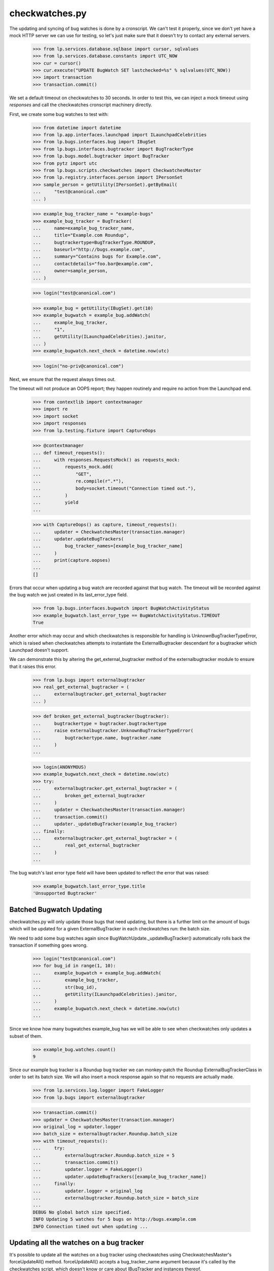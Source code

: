 checkwatches.py
===============

The updating and syncing of bug watches is done by a cronscript. We
can't test it properly, since we don't yet have a mock HTTP server we
can use for testing, so let's just make sure that it doesn't try to
contact any external servers.

    >>> from lp.services.database.sqlbase import cursor, sqlvalues
    >>> from lp.services.database.constants import UTC_NOW
    >>> cur = cursor()
    >>> cur.execute("UPDATE BugWatch SET lastchecked=%s" % sqlvalues(UTC_NOW))
    >>> import transaction
    >>> transaction.commit()

We set a default timeout on checkwatches to 30 seconds. In order to test
this, we can inject a mock timeout using `responses` and call the
checkwatches cronscript machinery directly.

First, we create some bug watches to test with:

    >>> from datetime import datetime
    >>> from lp.app.interfaces.launchpad import ILaunchpadCelebrities
    >>> from lp.bugs.interfaces.bug import IBugSet
    >>> from lp.bugs.interfaces.bugtracker import BugTrackerType
    >>> from lp.bugs.model.bugtracker import BugTracker
    >>> from pytz import utc
    >>> from lp.bugs.scripts.checkwatches import CheckwatchesMaster
    >>> from lp.registry.interfaces.person import IPersonSet
    >>> sample_person = getUtility(IPersonSet).getByEmail(
    ...     "test@canonical.com"
    ... )

    >>> example_bug_tracker_name = "example-bugs"
    >>> example_bug_tracker = BugTracker(
    ...     name=example_bug_tracker_name,
    ...     title="Example.com Roundup",
    ...     bugtrackertype=BugTrackerType.ROUNDUP,
    ...     baseurl="http://bugs.example.com",
    ...     summary="Contains bugs for Example.com",
    ...     contactdetails="foo.bar@example.com",
    ...     owner=sample_person,
    ... )

    >>> login("test@canonical.com")

    >>> example_bug = getUtility(IBugSet).get(10)
    >>> example_bugwatch = example_bug.addWatch(
    ...     example_bug_tracker,
    ...     "1",
    ...     getUtility(ILaunchpadCelebrities).janitor,
    ... )
    >>> example_bugwatch.next_check = datetime.now(utc)

    >>> login("no-priv@canonical.com")

Next, we ensure that the request always times out.

The timeout will not produce an OOPS report; they happen routinely and
require no action from the Launchpad end.

    >>> from contextlib import contextmanager
    >>> import re
    >>> import socket
    >>> import responses
    >>> from lp.testing.fixture import CaptureOops

    >>> @contextmanager
    ... def timeout_requests():
    ...     with responses.RequestsMock() as requests_mock:
    ...         requests_mock.add(
    ...             "GET",
    ...             re.compile(r".*"),
    ...             body=socket.timeout("Connection timed out."),
    ...         )
    ...         yield
    ...

    >>> with CaptureOops() as capture, timeout_requests():
    ...     updater = CheckwatchesMaster(transaction.manager)
    ...     updater.updateBugTrackers(
    ...         bug_tracker_names=[example_bug_tracker_name]
    ...     )
    ...     print(capture.oopses)
    ...
    []

Errors that occur when updating a bug watch are recorded against that
bug watch. The timeout will be recorded against the bug watch we just
created in its last_error_type field.

    >>> from lp.bugs.interfaces.bugwatch import BugWatchActivityStatus
    >>> example_bugwatch.last_error_type == BugWatchActivityStatus.TIMEOUT
    True

Another error which may occur and which checkwatches is responsible for
handling is UnknownBugTrackerTypeError, which is raised when
checkwatches attempts to instantiate the ExternalBugtracker descendant
for a bugtracker which Launchpad doesn't support.

We can demonstrate this by altering the get_external_bugtracker method
of the externalbugtracker module to ensure that it raises this error.

    >>> from lp.bugs import externalbugtracker
    >>> real_get_external_bugtracker = (
    ...     externalbugtracker.get_external_bugtracker
    ... )

    >>> def broken_get_external_bugtracker(bugtracker):
    ...     bugtrackertype = bugtracker.bugtrackertype
    ...     raise externalbugtracker.UnknownBugTrackerTypeError(
    ...         bugtrackertype.name, bugtracker.name
    ...     )
    ...

    >>> login(ANONYMOUS)
    >>> example_bugwatch.next_check = datetime.now(utc)
    >>> try:
    ...     externalbugtracker.get_external_bugtracker = (
    ...         broken_get_external_bugtracker
    ...     )
    ...     updater = CheckwatchesMaster(transaction.manager)
    ...     transaction.commit()
    ...     updater._updateBugTracker(example_bug_tracker)
    ... finally:
    ...     externalbugtracker.get_external_bugtracker = (
    ...         real_get_external_bugtracker
    ...     )
    ...

The bug watch's last error type field will have been updated to reflect
the error that was raised:

    >>> example_bugwatch.last_error_type.title
    'Unsupported Bugtracker'


Batched Bugwatch Updating
-------------------------

checkwatches.py will only update those bugs that need updating, but
there is a further limit on the amount of bugs which will be updated for
a given ExternalBugTracker in each checkwatches run: the batch size.

We need to add some bug watches again since
BugWatchUpdate._updateBugTracker() automatically rolls back the
transaction if something goes wrong.

    >>> login("test@canonical.com")
    >>> for bug_id in range(1, 10):
    ...     example_bugwatch = example_bug.addWatch(
    ...         example_bug_tracker,
    ...         str(bug_id),
    ...         getUtility(ILaunchpadCelebrities).janitor,
    ...     )
    ...     example_bugwatch.next_check = datetime.now(utc)
    ...

Since we know how many bugwatches example_bug has we will be able to see
when checkwatches only updates a subset of them.

    >>> example_bug.watches.count()
    9

Since our example bug tracker is a Roundup bug tracker we can
monkey-patch the Roundup ExternalBugTrackerClass in order to set its
batch size. We will also insert a mock response again so that no requests
are actually made.

    >>> from lp.services.log.logger import FakeLogger
    >>> from lp.bugs import externalbugtracker

    >>> transaction.commit()
    >>> updater = CheckwatchesMaster(transaction.manager)
    >>> original_log = updater.logger
    >>> batch_size = externalbugtracker.Roundup.batch_size
    >>> with timeout_requests():
    ...     try:
    ...         externalbugtracker.Roundup.batch_size = 5
    ...         transaction.commit()
    ...         updater.logger = FakeLogger()
    ...         updater.updateBugTrackers([example_bug_tracker_name])
    ...     finally:
    ...         updater.logger = original_log
    ...         externalbugtracker.Roundup.batch_size = batch_size
    ...
    DEBUG No global batch size specified.
    INFO Updating 5 watches for 5 bugs on http://bugs.example.com
    INFO Connection timed out when updating ...


Updating all the watches on a bug tracker
-----------------------------------------

It's possible to update all the watches on a bug tracker using
checkwatches using CheckwatchesMaster's forceUpdateAll() method.
forceUpdateAll() accepts a bug_tracker_name argument because it's
called by the checkwatches script, which doesn't know or care about
IBugTracker and instances thereof.

Let's first create a watch on our Savannah bug tracker.

    >>> from lp.testing.dbuser import dbuser
    >>> savannah = getUtility(ILaunchpadCelebrities).savannah_tracker
    >>> with dbuser("launchpad"):
    ...     bug_watch = factory.makeBugWatch(bugtracker=savannah)
    ...
    >>> savannah.watches.count()
    1

We'll set the lastchecked time on that Savannah instance to make sure
that it looks as though it has been updated recently

    >>> login("test@canonical.com")
    >>> savannah.resetWatches()

So our Savannah instance now has no watches that need checking.

    >>> savannah.watches_needing_update.count()
    0

However, forceUpdateAll() will update every watch, whether they've
been recently checked or not.

We'll create a helper method here, because we want to monkey patch the
CheckwatchesMaster's logger.

    >>> def update_all(bug_tracker_name, batch_size=None):
    ...     transaction.commit()
    ...     updater = CheckwatchesMaster(transaction.manager)
    ...     updater.logger = FakeLogger()
    ...     updater.forceUpdateAll(bug_tracker_name, batch_size)
    ...

    >>> update_all("savannah", batch_size)
    INFO Resetting 1 bug watches for bug tracker 'savannah'
    INFO Updating 1 watches on bug tracker 'savannah'
    INFO 'Unsupported Bugtracker' error updating http://savannah.gnu.org/:
    SAVANE
    INFO 0 watches left to check on bug tracker 'savannah'

We can see that the Savannah bug watch has been updated recently. Also,
its last_error_type field will be set to "Unsupported bug tracker"
since that's the error that was raised during the update.

    >>> for watch in savannah.watches:
    ...     print(
    ...         "%s, %s"
    ...         % (watch.lastchecked is not None, watch.last_error_type.title)
    ...     )
    ...
    True, Unsupported Bugtracker

If a bug tracker doesn't have any watches to update, forceUpdateAll()
will ignore it.

    >>> with dbuser("launchpad"):
    ...     login("test@canonical.com")
    ...     empty_tracker = factory.makeBugTracker(
    ...         "http://example.com", BugTrackerType.ROUNDUP
    ...     )
    ...
    >>> empty_tracker_name = empty_tracker.name
    >>> update_all(empty_tracker_name)
    INFO Bug tracker 'auto-example.com' doesn't have any watches. Ignoring.

Similarly, forceUpdateAll() will ignore the bug tracker if it doesn't exist.

    >>> update_all("nah-this-wont-work")
    INFO Bug tracker 'nah-this-wont-work' doesn't exist. Ignoring.

The batch_size parameter is set, the watches will be updated in batches.
We'll add some more watches in order to demonstrate this.

    >>> transaction.commit()
    >>> with dbuser("launchpad"):
    ...     for i in range(5):
    ...         bug_watch = factory.makeBugWatch(bugtracker=empty_tracker)
    ...

    >>> empty_tracker.watches.count()
    5

With a batch_size of 1, only one bug watch will be updated at once.
We'll use a custom CheckwatchesMaster to make sure that no connections are
made.

    >>> class NonConnectingUpdater(CheckwatchesMaster):
    ...     def _updateBugTracker(self, bug_tracker, batch_size):
    ...         # Update as many watches as the batch size says.
    ...         with self.transaction:
    ...             watches_to_update = bug_tracker.watches_needing_update[
    ...                 :batch_size
    ...             ]
    ...             now = datetime.now(utc)
    ...             for watch in watches_to_update:
    ...                 watch.lastchecked = now
    ...                 watch.next_check = None
    ...

    >>> transaction.commit()
    >>> non_connecting_updater = NonConnectingUpdater(transaction.manager)
    >>> non_connecting_updater.logger = FakeLogger()
    >>> non_connecting_updater.forceUpdateAll(empty_tracker_name, 1)
    INFO Resetting 5 bug watches for bug tracker 'auto-example.com'
    INFO Updating 5 watches on bug tracker 'auto-example.com'
    INFO 4 watches left to check on bug tracker 'auto-example.com'
    INFO 3 watches left to check on bug tracker 'auto-example.com'
    INFO 2 watches left to check on bug tracker 'auto-example.com'
    INFO 1 watches left to check on bug tracker 'auto-example.com'
    INFO 0 watches left to check on bug tracker 'auto-example.com'


Comment syncing for duplicate bugs
----------------------------------

checkwatches won't try to sync comments for bugs which are duplicates of
other bugs in Launchpad. This is to avoid spamming both the upstream bug
tracker and Launchpad users with comments from the duplicate bugs. It
also side-steps the issue of Launchpad syncing with itself via an
external bug tracker (bug 484712).

We'll create a non-functioning ExternalBugtracker to demonstrate this.

    >>> from zope.interface import implementer
    >>> from lp.bugs.interfaces.bugtask import (
    ...     BugTaskStatus,
    ...     BugTaskImportance,
    ... )
    >>> from lp.bugs.interfaces.externalbugtracker import (
    ...     ISupportsCommentImport,
    ...     ISupportsCommentPushing,
    ...     ISupportsBackLinking,
    ... )
    >>> from lp.bugs.externalbugtracker.base import (
    ...     BATCH_SIZE_UNLIMITED,
    ...     ExternalBugTracker,
    ... )

    >>> nowish = datetime.now(utc)
    >>> @implementer(
    ...     ISupportsBackLinking,
    ...     ISupportsCommentImport,
    ...     ISupportsCommentPushing,
    ... )
    ... class UselessExternalBugTracker(ExternalBugTracker):
    ...
    ...     batch_size = BATCH_SIZE_UNLIMITED
    ...
    ...     def initializeRemoteBugDB(self, bug_ids):
    ...         # This just exists to stop errors from being raised.
    ...         pass
    ...
    ...     def getCurrentDBTime(self):
    ...         return nowish
    ...
    ...     def getRemoteStatus(self, id):
    ...         return "NEW"
    ...
    ...     def convertRemoteStatus(self, status):
    ...         return BugTaskStatus.NEW
    ...
    ...     def getRemoteImportance(self, id):
    ...         return "NONE"
    ...
    ...     def convertRemoteImportance(self, importance):
    ...         return BugTaskImportance.UNKNOWN
    ...
    ...     def getCommentIds(self, bug_watch):
    ...         print("getCommentIds() called")
    ...         return []
    ...
    ...     def fetchComments(self, bug_watch, comment_ids):
    ...         return []
    ...
    ...     def addRemoteComment(self, bug_watch, comment):
    ...         print("addRemoteComment() called.")
    ...         return 0
    ...
    ...     def getLaunchpadBugId(self, bug_id):
    ...         print("getLaunchpadBugId() called")
    ...         return None
    ...
    ...     def setLaunchpadBugId(self, bug_id, lp_bug_id, lp_bug_url):
    ...         print("setLaunchpadBugId() called")

We'll generate a bug watch with which to test this. The bug watch must
be associated with at least one bug task to enable syncing.

    >>> with dbuser("launchpad"):
    ...     login("foo.bar@canonical.com")
    ...     bug_tracker = factory.makeBugTracker()
    ...     bug_watch = factory.makeBugWatch(bugtracker=bug_tracker)
    ...     bug_watch.bug.default_bugtask.bugwatch = bug_watch
    ...

If we pass our UselessExternalBugTracker and the bug watch we just
generated to updateBugWatches we can see that its comments will be
synced and it will be linked to the remote bug.

    >>> updater = CheckwatchesMaster(transaction.manager)
    >>> transaction.commit()

    >>> remote_system = UselessExternalBugTracker("http://example.com")

    >>> updater.updateBugWatches(remote_system, [bug_watch], now=nowish)
    getCommentIds() called
    getLaunchpadBugId() called
    setLaunchpadBugId() called

If we mark the bug to which our bug watch is attached as a duplicate of
another bug, comments won't be synced and the bug won't be linked back
to the remote bug.

    >>> with dbuser("launchpad"):
    ...     bug_15 = getUtility(IBugSet).get(15)
    ...     bug_watch.bug.markAsDuplicate(bug_15)
    ...     updater.updateBugWatches(remote_system, [bug_watch], now=nowish)
    ...
